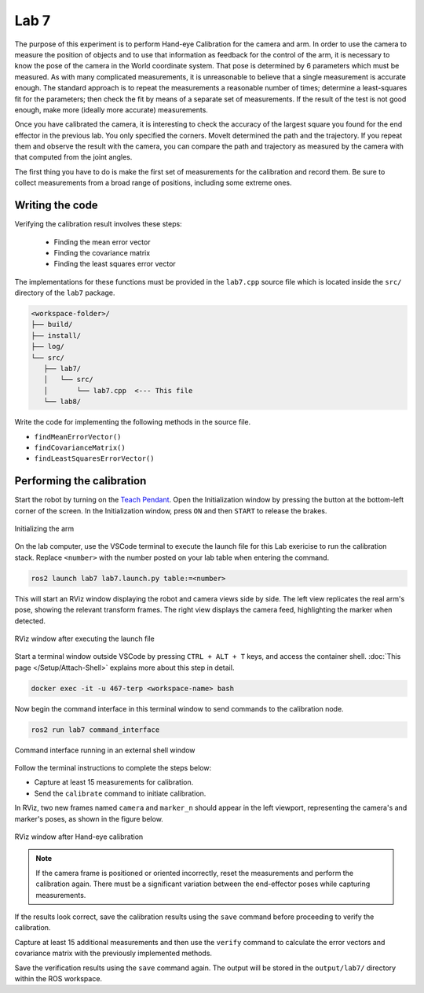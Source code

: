 .. Steps for Lab 7 exercise
   01/09/24
   Abhishekh Reddy

Lab 7
=====

The purpose of this experiment is to perform Hand-eye Calibration for the camera and arm. In order
to use the camera to measure the position of objects and to use that information as feedback for the
control of the arm, it is necessary to know the pose of the camera in the World coordinate system.
That pose is determined by 6 parameters which must be measured. As with many complicated
measurements, it is unreasonable to believe that a single measurement is accurate enough. The
standard approach is to repeat the measurements a reasonable number of times; determine a
least-squares fit for the parameters; then check the fit by means of a separate set of measurements.
If the result of the test is not good enough, make more (ideally more accurate) measurements.

Once you have calibrated the camera, it is interesting to check the accuracy of the largest square
you found for the end effector in the previous lab. You only specified the corners. MoveIt
determined the path and the trajectory. If you repeat them and observe the result with the camera,
you can compare the path and trajectory as measured by the camera with that computed from the joint
angles.

The first thing you have to do is make the first set of measurements for the calibration and record
them. Be sure to collect measurements from a broad range of positions, including some extreme ones.

Writing the code
^^^^^^^^^^^^^^^^

Verifying the calibration result involves these steps:

   - Finding the mean error vector
   - Finding the covariance matrix
   - Finding the least squares error vector

The implementations for these functions must be provided in the ``lab7.cpp`` source file which is
located inside the ``src/`` directory of the ``lab7`` package.

.. code-block:: text

   <workspace-folder>/
   ├── build/
   ├── install/
   ├── log/
   └── src/
      ├── lab7/
      │   └── src/
      │       └── lab7.cpp  <--- This file
      └── lab8/

Write the code for implementing the following methods in the source file.

- ``findMeanErrorVector()``
- ``findCovarianceMatrix()``
- ``findLeastSquaresErrorVector()``

Performing the calibration
^^^^^^^^^^^^^^^^^^^^^^^^^^

Start the robot by turning on the `Teach Pendant <Teach Pendant Pic_>`_. Open the Initialization
window by pressing the button at the bottom-left corner of the screen. In the Initialization window,
press ``ON`` and then ``START`` to release the brakes.

.. figure:: images/start-robot.png
   :width: 450
   :align: center

   Initializing the arm

On the lab computer, use the VSCode terminal to execute the launch file for this Lab exericise to
run the calibration stack. Replace ``<number>`` with the number posted on your lab table when
entering the command.

.. code-block:: bash

   ros2 launch lab7 lab7.launch.py table:=<number>

This will start an RViz window displaying the robot and camera views side by side. The left view
replicates the real arm's pose, showing the relevant transform frames. The right view displays the
camera feed, highlighting the marker when detected.

.. figure:: images/rviz-before-calib.png
   :width: 450
   :align: center

   RViz window after executing the launch file

Start a terminal window outside VSCode by pressing ``CTRL + ALT + T`` keys, and access the container
shell. :doc:`This page </Setup/Attach-Shell>` explains more about this step in detail.

.. code-block:: bash

   docker exec -it -u 467-terp <workspace-name> bash

Now begin the command interface in this terminal window to send commands to the calibration node.

.. code-block:: bash

   ros2 run lab7 command_interface

.. figure:: images/lab7-command-interface.png
   :width: 450
   :align: center

   Command interface running in an external shell window

Follow the terminal instructions to complete the steps below:

- Capture at least 15 measurements for calibration.

- Send the ``calibrate`` command to initiate calibration.

In RViz, two new frames named ``camera`` and ``marker_n`` should appear in the left viewport,
representing the camera's and marker's poses, as shown in the figure below.

.. figure:: images/rviz-after-calib.png
   :width: 450
   :align: center

   RViz window after Hand-eye calibration

.. note::

   If the camera frame is positioned or oriented incorrectly, reset the measurements and perform the
   calibration again. There must be a significant variation between the end-effector poses while
   capturing measurements.

If the results look correct, save the calibration results using the ``save`` command before
proceeding to verify the calibration.

Capture at least 15 additional measurements and then use the ``verify`` command to calculate the
error vectors and covariance matrix with the previously implemented methods.

Save the verification results using the ``save`` command again. The output will be stored in the
``output/lab7/`` directory within the ROS workspace.

.. LINK REFERENCES ---------------------------------------------------------------------------------
.. _Teach Pendant Pic: https://www.universal-robots.com/media/1814258/3pe-tp_productpicture.jpg
